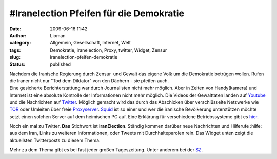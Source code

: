 #Iranelection Pfeifen für die Demokratie
########################################
:date: 2009-06-16 11:42
:author: Lioman
:category: Allgemein, Gesellschaft, Internet, Welt
:tags: Demokratie, iranelection, Proxy, twitter, Widget, Zensur
:slug: iranelection-pfeifen-demokratie
:status: published

| Nachdem die Iranische Regierung durch Zensur  und Gewalt das eigene
  Volk um die Demokratie betrügen wollen. Rufen die Iraner nicht nur
  "Tod dem Diktator" von den Dächern - sie pfeifen auch.
| Eine gesicherte Berichterstattung war durch Journalisten nicht mehr
  möglich. Aber in Zeiten von Handy(kamera) und Internet ist eine
  absolute Kontrolle der Informationen nicht mehr möglich. Die Videos
  der Gewalttaten landen auf `Youtube <http://www.youtube.com>`__ und
  die Nachrichten auf `Twitter <http://www.twitter.com>`__. Möglich
  gemacht wird das durch das Abschicken über verschlüsselte Netzwerke
  wie `TOR <http://www.torproject.org/index.html.de>`__ oder Umleiten
  über freie
  `Proxyserver <http://de.wikipedia.org/wiki/Proxy%20Server>`__.
  `Squid <http://de.wikipedia.org/wiki/Squid>`__ ist so einer und wer
  die iranische Bevölkerung unterstützen möchte setzt einen solchen
  Server auf dem heimischen PC auf. Eine Erklärung für verschiedene
  Betriebssysteme gibt es
  `hier <http://web.archive.org/web/20090716185309/http://blog.austinheap.com:80/2009/06/15/how-to-setup-a-proxy-for-iran-citizens/>`__.

Noch ein mal zu Twitter. **Das** Stichwort ist **iranElection**. Ständig
kommen darüber neue Nachrichten und Hilferufe :hilfe: aus dem Iran,
Links zu weiteren Informationen, oder Tweets mit Durchhalteparolen rein.
Das Widget unten zeigt die aktuellsten Twitterposts zu diesem Thema.

Mehr zu dem Thema gibt es bei fast jeder großen Tageszeitung. Unter
anderem bei der
`SZ <http://www.sueddeutsche.de/politik/590/472117/text/>`__.

.. raw:: html

   <p>
   <script type="text/javascript">// <![CDATA[<br />
   var jtw_widget_background      = '#F9E3AF';<br />
   var jtw_tweet_background       = '#149837';<br />
   var jtw_tweet_newbackground    = '#0BF323';</p>
   <p>// ]]></script>
   </p>
   <p>
   <script src="/wp-content/uploads/widget.js" type="text/javascript"></script>
   </p>

